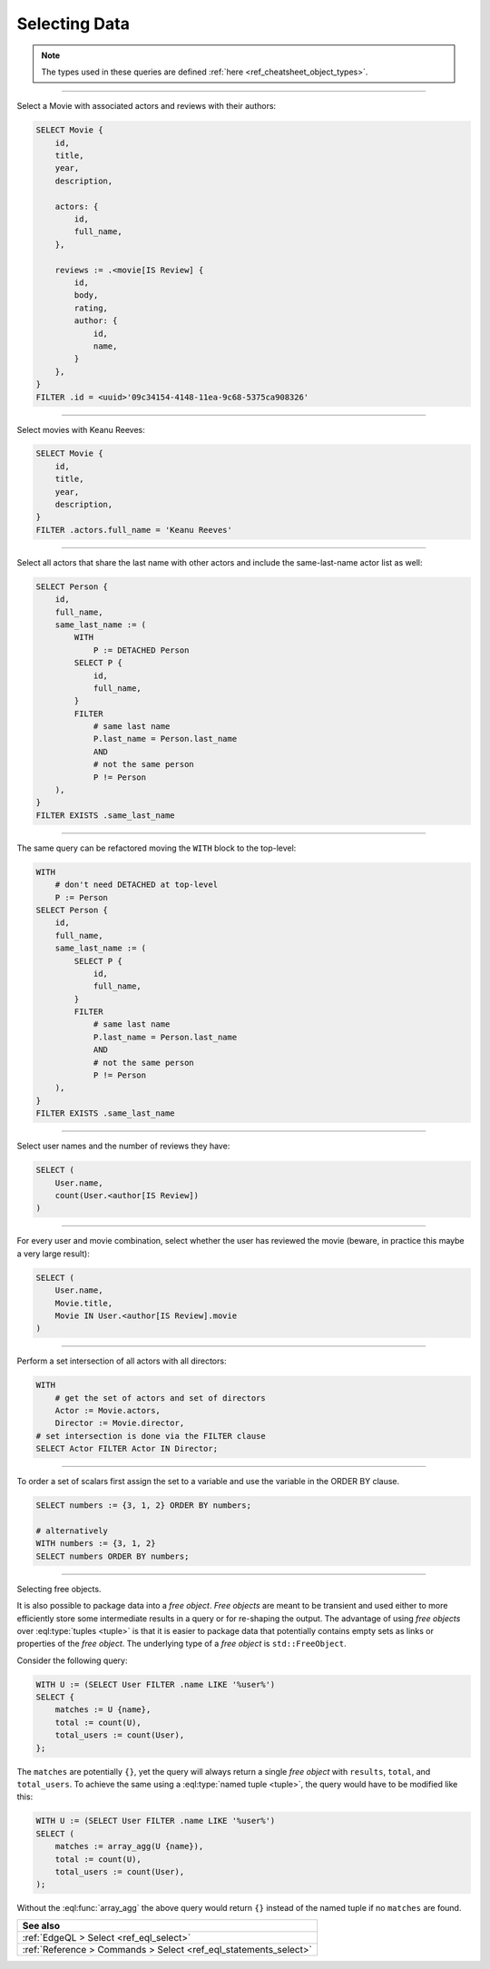 .. _ref_cheatsheet_select:

Selecting Data
==============

.. note::

    The types used in these queries are defined :ref:`here
    <ref_cheatsheet_object_types>`.


----------


Select a Movie with associated actors and reviews with their authors:

.. code-block:: edgeql

    SELECT Movie {
        id,
        title,
        year,
        description,

        actors: {
            id,
            full_name,
        },

        reviews := .<movie[IS Review] {
            id,
            body,
            rating,
            author: {
                id,
                name,
            }
        },
    }
    FILTER .id = <uuid>'09c34154-4148-11ea-9c68-5375ca908326'


----------


Select movies with Keanu Reeves:

.. code-block:: edgeql

    SELECT Movie {
        id,
        title,
        year,
        description,
    }
    FILTER .actors.full_name = 'Keanu Reeves'


----------


Select all actors that share the last name with other actors and
include the same-last-name actor list as well:

.. code-block:: edgeql

    SELECT Person {
        id,
        full_name,
        same_last_name := (
            WITH
                P := DETACHED Person
            SELECT P {
                id,
                full_name,
            }
            FILTER
                # same last name
                P.last_name = Person.last_name
                AND
                # not the same person
                P != Person
        ),
    }
    FILTER EXISTS .same_last_name


----------


The same query can be refactored moving the ``WITH`` block to the
top-level:

.. code-block:: edgeql

    WITH
        # don't need DETACHED at top-level
        P := Person
    SELECT Person {
        id,
        full_name,
        same_last_name := (
            SELECT P {
                id,
                full_name,
            }
            FILTER
                # same last name
                P.last_name = Person.last_name
                AND
                # not the same person
                P != Person
        ),
    }
    FILTER EXISTS .same_last_name


----------


Select user names and the number of reviews they have:

.. code-block:: edgeql

    SELECT (
        User.name,
        count(User.<author[IS Review])
    )


----------


For every user and movie combination, select whether the user has
reviewed the movie (beware, in practice this maybe a very large
result):

.. code-block:: edgeql

    SELECT (
        User.name,
        Movie.title,
        Movie IN User.<author[IS Review].movie
    )


----------


Perform a set intersection of all actors with all directors:

.. code-block:: edgeql

    WITH
        # get the set of actors and set of directors
        Actor := Movie.actors,
        Director := Movie.director,
    # set intersection is done via the FILTER clause
    SELECT Actor FILTER Actor IN Director;


----------


To order a set of scalars first assign the set to a variable and use the
variable in the ORDER BY clause.

.. code-block:: edgeql

    SELECT numbers := {3, 1, 2} ORDER BY numbers;

    # alternatively
    WITH numbers := {3, 1, 2}
    SELECT numbers ORDER BY numbers;


----------


.. _ref_datamodel_objects_free:

Selecting free objects.

It is also possible to package data into a *free object*.
*Free objects* are meant to be transient and used either to more
efficiently store some intermediate results in a query or for
re-shaping the output. The advantage of using *free objects* over
:eql:type:`tuples <tuple>` is that it is easier to package data that
potentially contains empty sets as links or properties of the
*free object*. The underlying type of a *free object* is
``std::FreeObject``.

Consider the following query:

.. code-block:: edgeql

    WITH U := (SELECT User FILTER .name LIKE '%user%')
    SELECT {
        matches := U {name},
        total := count(U),
        total_users := count(User),
    };

The ``matches`` are potentially ``{}``, yet the query will always
return a single *free object* with ``results``, ``total``, and
``total_users``. To achieve the same using a :eql:type:`named tuple
<tuple>`, the query would have to be modified like this:

.. code-block:: edgeql

    WITH U := (SELECT User FILTER .name LIKE '%user%')
    SELECT (
        matches := array_agg(U {name}),
        total := count(U),
        total_users := count(User),
    );

Without the :eql:func:`array_agg` the above query would return ``{}``
instead of the named tuple if no ``matches`` are found.


.. list-table::

  * - **See also**
  * - :ref:`EdgeQL > Select <ref_eql_select>`
  * - :ref:`Reference > Commands > Select <ref_eql_statements_select>`
